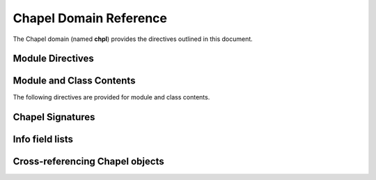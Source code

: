Chapel Domain Reference
=======================

.. default-domain:: rst
.. highlight:: rst

The Chapel domain (named **chpl**) provides the directives outlined in this
document.

.. The Chapel domain is strongly influenced by the :ref:`Python domain
   <sphinx:domains>` that comes with Sphinx. The documentation also takes cues
   from the great documentation available on Sphinx domain support, including
   the Python domains.

Module Directives
-----------------

.. directive:: .. chpl:module:: name

    This directive marks the beginning of the description of a module. It does
    not create content (like e.g. :rst:dir:`chpl:class` does).

    This directive will also cause an entry in the global module index.

    The ``synopsis`` option should consist of one sentence describing the
    module's purpose. it is currently only used in the Global Module Index.

    The ``platform`` option, if present, is a comma-separated list of the
    platforms on which the module is available. If it is available on all
    platforms, the option should be omitted.

    The ``deprecated`` option can be given (with no value) to mark a module as
    deprecated. It will be designated as such in various locations then.

.. directive:: .. chpl:currentmodule:: name

    This directive tells Sphinx that the classes, functions, etc documented
    from here are in the given module (similar to :rst:dir:`chpl:module`), but
    it will not create index entries, an entry in the Global Module Index, or a
    link target for :rst:role:`chpl:mod`. This is helpful in situations where
    documentation for things in a module is spread over multiple files or
    sections. One location needs to have :rst:dir:`chpl:module` directive, and
    the others can have :rst:dir:`chpl:currentmodule`.

Module and Class Contents
-------------------------

The following directives are provided for module and class contents.

.. directive:: .. chpl:function:: name(parameters)

    Describes a module-level function. The signature should include the
    parameters as given in the Chapel definition. See :ref:`signatures` for
    details.

    For example::

        .. chpl:function:: factorial(x: int) : int

    For iterators, see :rst:dir:`chpl:iterfunction`. For methods and method
    iterators, see :rst:dir:`chpl:method` and :rst:dir:`chpl:itermethod`
    respectively.

    The description normally includes information about the parameters
    required, how they are used, side effects, return type, and return
    description.

    This information can (in any ``chpl`` directive) optionally be given in a
    structured form, see :ref:`info-field-lists`.

.. directive:: .. chpl:iterfunction:: name(parameters)

    Describes a module-level iterator. The description should be similar to
    :rst:dir:`chpl:function`.

.. directive:: .. chpl:data:: name

    Describes global data in a module including ``const``, ``var``, ``type``,
    ``param``, ``config const``, etc. Class, record, and instance attributes
    are not documented using this environment.

.. directive:: .. chpl:type:: name

    Describes global type in module. Generic types for classes and records are
    not documented using this environment (see :rst:dir:`chpl:attribute` for
    that).

.. directive:: .. chpl:class:: name
               .. chpl:class:: name(parameters)

    Describe a class. The signature can optionally include parentheses with
    parameters which will be shown as the constructor arguments. See also
    :ref:`signatures`.

    Methods and attributes belonging to the class should be placed in this
    directive's body. If they are placed outside, the supplied name should
    contain the class name so that cross-references still work.

    For example::

        .. chpl:class:: Foo

            .. chpl:method:: bar()

        or:

        .. chpl:class:: Bar
        .. chpl:method:: Bar.baz()

    The first way is the preferred one.

.. directive:: .. chpl:record:: name
               .. chpl:record:: name(parameters)

    Records work the same as :rst:dir:`chpl:class`.

.. directive:: .. chpl:attribute:: name

    Describes an object data attribute. This can be a ``param``, ``const``,
    ``var``, ``type``, etc. The description should include information about
    the type of the data to be expected and whether it may be changed directly.

.. directive:: .. chpl:method:: name(parameters)

    Describes an object instance method (for :rst:dir:`chpl:class` or
    :rst:dir:`chpl:record`). The description should include similar information
    to that described for :rst:dir:`chpl:function`. See also :ref:`signatures`
    and :ref:`info-field-lists`.

.. directive:: .. chpl:itermethod:: name(paramaters)

    Describes an object instance iterator method (for :rst:dir:`chpl:class` or
    :rst:dir:`chpl:record`). The description should be similar to
    :rst:dir:`chpl:iterfunction`.

.. _signatures:

Chapel Signatures
-----------------

.. FIXME: do it

.. _info-field-lists:

Info field lists
----------------

.. FIXME: do it

.. _chapel-roles:

Cross-referencing Chapel objects
--------------------------------

.. FIXME: do it

